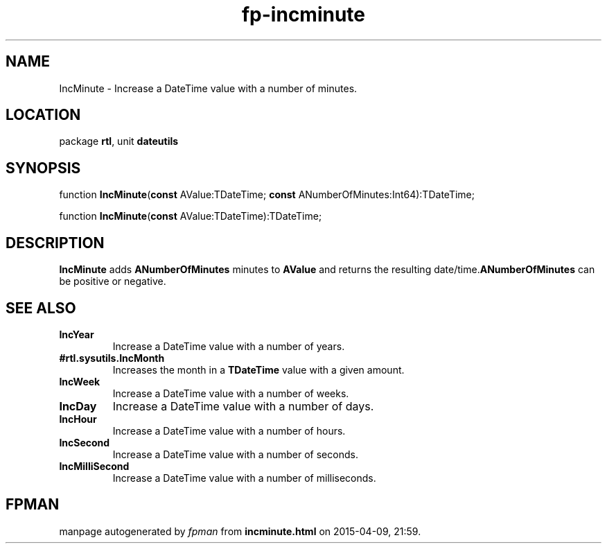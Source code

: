 .\" file autogenerated by fpman
.TH "fp-incminute" 3 "2014-03-14" "fpman" "Free Pascal Programmer's Manual"
.SH NAME
IncMinute - Increase a DateTime value with a number of minutes.
.SH LOCATION
package \fBrtl\fR, unit \fBdateutils\fR
.SH SYNOPSIS
function \fBIncMinute\fR(\fBconst\fR AValue:TDateTime; \fBconst\fR ANumberOfMinutes:Int64):TDateTime;

function \fBIncMinute\fR(\fBconst\fR AValue:TDateTime):TDateTime;
.SH DESCRIPTION
\fBIncMinute\fR adds \fBANumberOfMinutes\fR minutes to \fBAValue\fR and returns the resulting date/time.\fBANumberOfMinutes\fR can be positive or negative.


.SH SEE ALSO
.TP
.B IncYear
Increase a DateTime value with a number of years.
.TP
.B #rtl.sysutils.IncMonth
Increases the month in a \fBTDateTime\fR value with a given amount.
.TP
.B IncWeek
Increase a DateTime value with a number of weeks.
.TP
.B IncDay
Increase a DateTime value with a number of days.
.TP
.B IncHour
Increase a DateTime value with a number of hours.
.TP
.B IncSecond
Increase a DateTime value with a number of seconds.
.TP
.B IncMilliSecond
Increase a DateTime value with a number of milliseconds.

.SH FPMAN
manpage autogenerated by \fIfpman\fR from \fBincminute.html\fR on 2015-04-09, 21:59.

